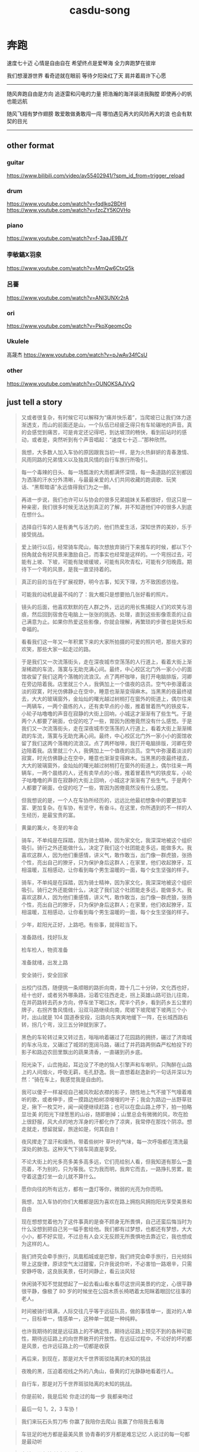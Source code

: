 #+TITLE: casdu-song
#+CREATED:       [2020-10-28 Wed 15:25]
#+LAST_MODIFIED: [2020-11-19 Thu 18:42]

* 奔跑
速度七十迈
心情是自由自在
希望终点是爱琴海
全力奔跑梦在彼岸

我们想漫游世界
看奇迹就在眼前
等待夕阳染红了天
肩并着肩许下心愿

-------------------------
随风奔跑自由是方向
追逐雷和闪电的力量
把浩瀚的海洋装进我胸膛
即使再小的帆也能远航

随风飞翔有梦作翅膀
敢爱敢做勇敢闯一闯
哪怕遇见再大的风险再大的浪
也会有默契的目光
--------------------------
** other format
*** guitar
https://www.bilibili.com/video/av55402941/?spm_id_from=trigger_reload

*** drum
https://www.youtube.com/watch?v=fqdlkq2BDHI
https://www.youtube.com/watch?v=fzcZY5KOVHo

*** piano
https://www.youtube.com/watch?v=f-3aaJE9BJY

*** 李敏鎬X羽泉
https://www.youtube.com/watch?v=MmQw6CtxQ5k

*** 呂薔
https://www.youtube.com/watch?v=ANl3UNXr2rA

*** ori
https://www.youtube.com/watch?v=PkoXgeomcOo

*** Ukulele
高晟杰 https://www.youtube.com/watch?v=pJwAv34fCsU

*** other
https://www.youtube.com/watch?v=OUNOKSAJVvQ

** just tell a story
#+begin_quote
又或者很复杂，有时候它可以解释为“痛并快乐着”，当爬坡已让我们体力逐渐透支，而山的前面还是山，一个队伍已经疲乏得只有车轮碾地的声音。真的会感觉到痛苦，可是肯定还记得吧，到达坡顶的畅快，看到前站时的感动，或者是，突然听到有个声音唱起：“速度七十迈…”那种欣然。
#+end_quote

#+begin_quote
我想，大多数人加入车协的原因跟我当初一样，是为火热鲜妍的青春激情、风雨同路的兄弟情义以及独具风情的自行车旅行所吸引。
#+end_quote

#+begin_quote
每一个毒辣的日头、每一场瓢泼的大雨都满怀深情，每一条道路的区别都因为洒落的汗水分外清晰，与最最亲爱的人们共同收藏的跑调歌、玩笑话、“黑帮暗语”永远值得我们为之一醉。
#+end_quote

#+begin_quote
再进一步说，我们也许可以与协会的很多兄弟姐妹关系都很好，但这只是一种亲密，我们很多时候无法达到真正的了解，并不知道他们中的很多人到底在想什么。
#+end_quote

#+begin_quote
选择自行车的人是有勇气与活力的，他们热爱生活，深知世界的美妙，乐于接受挑战。
#+end_quote

#+begin_quote
爱上骑行以后，经常骑车爬山，每次想放弃骑行下来推车的时候，都以下个拐角就会有好风景来激励自己，而事实也经常是这样的。一个弯拐过去，可能有上坡、下坡，可能有陡坡缓坡，可能有风吹青松，可能有夕阳晚霞。期待下一个弯的风景，是我一直坚持着的。
#+end_quote

#+begin_quote
真正的目的当在于扩展视野，明今古事，知天下理，方不致困惑彷徨。
#+end_quote

#+begin_quote
可能我的动机是最不纯的了：我大概只是想要拍几张好看的照片。
#+end_quote

#+begin_quote
镜头的后面，他喜欢默默的在人群之外，远远的用长焦捕捉人们的欢笑与泪痕，然后回到宿舍在电脑上一张张的挑选、处理，直到这些影像乖乖的让自己满意为止。如果你热爱这些影像，你就会理解，再繁琐的步骤也是快乐和幸福的。
#+end_quote

#+begin_quote
看看我们这一年又一年积累下来的大家所拍摄的可爱的照片吧，那些大家的欢笑，那些大家一起走过的路。
#+end_quote

#+begin_quote
于是我们又一次流落街头，走在深夜城市空荡荡的人行道上，看着大街上渐渐稀疏的车流，落寞与无助充满心间。最终，中心校区北门外一家小小的面馆收留了我们这两个落魄的流浪汉。点了两杯咖啡，我打开电脑排版，河卿在旁边陪着我。店里就三个人，我俩加上一个值夜的店员。空气中弥漫着淡淡的寂寞，时光仿佛静止在空中，睡意也渐渐变得麻木。当黑黑的夜最终褪去，大大的玻璃窗外，金灿灿的曙光越过树梢打在窗外的街道上，偶尔往来一两辆车，一两个晨练的人，还有卖早点的小贩，推着冒着热气的铁皮车，小轮子咕噜噜的声音在寂静的大街上回响，小城这才渐渐有了些生气。于是两个人都要了碗面，仓促的吃了一些，胃因为困倦竟然没有什么感觉。于是我们又一次流落街头，走在深夜城市空荡荡的人行道上，看着大街上渐渐稀疏的车流，落寞与无助充满心间。最终，中心校区北门外一家小小的面馆收留了我们这两个落魄的流浪汉。点了两杯咖啡，我打开电脑排版，河卿在旁边陪着我。店里就三个人，我俩加上一个值夜的店员。空气中弥漫着淡淡的寂寞，时光仿佛静止在空中，睡意也渐渐变得麻木。当黑黑的夜最终褪去，大大的玻璃窗外，金灿灿的曙光越过树梢打在窗外的街道上，偶尔往来一两辆车，一两个晨练的人，还有卖早点的小贩，推着冒着热气的铁皮车，小轮子咕噜噜的声音在寂静的大街上回响，小城这才渐渐有了些生气。于是两个人都要了碗面，仓促的吃了一些，胃因为困倦竟然没有什么感觉。
#+end_quote

#+begin_quote
但我想说的是，一个人在车协所经历的，远远比他最初想象中的要更加丰富、更加复杂。在车协，有坚守，有奋斗。在这里，你所遇到的不一样的人生经历，是最宝贵的富。
#+end_quote

#+begin_quote
黄巢的篝火，冬至的年会
#+end_quote

#+begin_quote
骑车，不单纯是在踩踏，因为骑士精神，因为家文化，我深深地被这个组织吸引。骑行之外还能做什么，决定了我们这个社团能走多远，能做多大。我喜欢这群人，因为他们重感情，讲义气，敢作敢当，出门像一群虎狼，张扬个性，亮出自己的獠牙，只为保护身后这群人；在家里，他们收起獠牙，互相温暖，互相感动，让你看到每个男生温暖的一面，每个女生坚强的样子。
#+end_quote

#+begin_quote
骑车，不单纯是在踩踏，因为骑士精神，因为家文化，我深深地被这个组织吸引。骑行之外还能做什么，决定了我们这个社团能走多远，能做多大。我喜欢这群人，因为他们重感情，讲义气，敢作敢当，出门像一群虎狼，张扬个性，亮出自己的獠牙，只为保护身后这群人；在家里，他们收起獠牙，互相温暖，互相感动，让你看到每个男生温暖的一面，每个女生坚强的样子。
#+end_quote

#+begin_quote
少年，趁阳光正好，上路吧。有些事，就得趁当下。
#+end_quote

#+begin_quote
准备路线，找好队友

检车检人，物资准备

准备就绪，出发上路

安全骑行，安全回家
#+end_quote

#+begin_quote
出校门往西，随便挑一条顺眼的路折向南，蹬十几二十分钟，文化西也好，经十也好，或者另外哪条路，沿着它往西走走，拐上英雄山路可劲儿往南，在并药路转去药乡方向，停车坐下喝口水，爬半个药乡，看到药乡五公里的牌子，右拐齐鲁风情线，沿双马路继续向南，爬坡下坡爬坡下坡两三个小时，出山就是 104 国道泰安段，沿路向东爽爽地缓下一阵，在长城西路右转，拐几个弯，没三五分钟就到家了。
#+end_quote

#+begin_quote
黑色的车轮转过来又转过去，嗡嗡响着碾过了花园路的拥挤，碾过了济南城的车水马龙，又碾过了城郊的宽阔马路，碾过了并药路两侧森严松柏投下的影子和路边农田里飘出的蔬果清香，一直碾到药乡底。
#+end_quote

#+begin_quote
阳光染下，山峦拖起，耳边没了不绝的恼人引擎声和车喇叭，只陶醉在山路上的人间烟火，呼吸无羁，毛孔舒逸。我一直想着赵逸新的一句话并深以为然：“骑在车上，我感觉我是自由的。
#+end_quote

#+begin_quote
我可以傻子一样凝视自己被风吹起衣襟的影子，随性地上气不接下气嚎着难听的歌，或者伸手，摸一摸路边柏树凉嗖嗖的叶子；我会为路边一丛野草驻足，揪下一枚艾叶，闻一闻便继续赶路；也可以在盘山路上停下，拍一拍略显壮美 的阳光下绿葱葱的山谷，随即删掉；山里总会有微微的风，吹在脸上很舒服，风大点的地方浑身的汗都化作了凉爽，我常停在那找个阴凉。想走就走，想留就留，旅途如是，何其自由！
#+end_quote

#+begin_quote
夜风撵走了湿汗和燥热，带着些树叶 草叶的气味，每一次呼吸都在清洗最深处的肺泡。这种天气下骑车简直是享受。
#+end_quote

#+begin_quote
不论大街上的光多亮多美多高多远，它们亮给别人看，但我知道有那么一盏亮着，不为别的，只为等我。它为我而明，我奔它而去，一路挣扎劳累，能守着这盏灯坐一会儿就不算什么。
#+end_quote

#+begin_quote
愿你向往的所有远方，都有一盏灯等你，微弱的光亮为你而明。
#+end_quote

#+begin_quote
我想，加入车协的你们大概都是因为喜欢在路上拥抱风拥抱阳光享受美景和自由
#+end_quote

#+begin_quote
现在想想觉着他为了这件事真的是奋不顾身无所畏惧，自己还蛮后悔当时为什么没想到把自己另一幅手套给他。我们都有过梦想，也都还有梦想，大大小小，都不好实现，不过总有人会义无反顾无所畏惧地去靠近它，我也想成为这样的人。
#+end_quote

#+begin_quote
我们终究会牵手旅行，凤凰稻城或是巴黎，我们终究会牵手旅行，日光倾斜带上这旋律，原谅空气太过甜蜜，只许我说你听，不必害怕一路艰辛，只需安静呼吸，这良辰美景，任时间静止，看云淡风轻
#+end_quote

#+begin_quote
休闲骑不知不觉就想起了一起去看山看水看尽这世间美景的约定，心很平静很平静，像极了 80 岁的时候坐在公园木质长椅晒着太阳眯着眼回忆往事的老人。
#+end_quote

#+begin_quote
时间被骑行填满，人际交往几乎等于远征队员，做的事情单一，面对的人单一，目标单一，情感单一，这种单一就是一种纯粹。
#+end_quote

#+begin_quote
也许我期待的就是远征路上的不确定性，期待远征路上预见不到的各种可能性，期待远征路上的向世界敞开的开放性。在远征过程中，不论好的坏的都是风景，也许远征路上的一切都是收获
#+end_quote

#+begin_quote
再后来，到现在，那是对大千世界斑驳陆离的未知的挑战
#+end_quote

#+begin_quote
夜晚的黑，压迫着视线之外的八角山，昏黄的灯光静静地看着行人。
#+end_quote

#+begin_quote
自行车，那是对万千世界斑驳陆离的未知的挑战。
#+end_quote

#+begin_quote
你是前轮，我是后轮
你走过的每一步
我都亲吻过
#+end_quote

#+begin_quote
最后一句
1，2，3
车协！
#+end_quote

#+begin_quote
我们来玩石头剪刀布
你赢了我陪你去爬山
我赢了你陪我去看海
#+end_quote

#+begin_quote
车驻足的地方都是最美风景
协青春的岁月都是难忘记忆
人说过的每一句都是最动听
#+end_quote

#+begin_quote
车轮周而复始
链条循环往复
#+end_quote

#+begin_quote
心中荒芜
在你来之前
在你走之后
#+end_quote

#+begin_quote
草在结它的种子
风在摇它的叶子
#+end_quote

#+begin_quote
他莫名其妙地感觉，他属于这里，这里就是他苦苦寻求的故乡。
#+end_quote

* 夜空中最亮的星
** [[https://youtu.be/TUSIeXG8_U0?t=41][原作:这首歌写的就是：那些曾经和我们并肩作战的人]]
 #+begin_quote
 不是老歌好听了 而是我们都有故事了 -I TD
 #+end_quote
** [[https://www.youtube.com/watch?v=ymkYRieqzcQ][玻璃杯|章魚, 家儀, 武敬凱Jing Wu, 念融Ilka]]                      :training:
** vocal
*** [[https://www.youtube.com/watch?v=V9ix0GCNlS8][Calculasian]]
** [[https://www.youtube.com/watch?v=8o4Ux7pjIL8][Jian & Evelyn]]                                                   :training:
   - [[https://youtu.be/8o4Ux7pjIL8?t=206][if just want to the whole package]]
** 合唱团
*** [[https://www.youtube.com/watch?v=-uzuhqQIaTM][厦门六中合唱团]] :training:
*** [[https://www.youtube.com/watch?v=18OcCSCxKgg][双曲线合唱团]]  :training:
*** [[https://www.youtube.com/watch?v=U0ldWX9ixZU][A Cappella Cover]] :training:
**** comment: Yan Rong Huang
 #+begin_quote
 我覺得原唱給我的感覺是，在一片漆黑的夜空中真的有一顆明亮的星星，給那些
 徬徨迷惘的人們指引道路，很讓人能夠充滿力量去面對所有挑戰。而你們這個版
 本給我的感覺則是，當人們身陷徬徨迷惘的時候，你們化身成一整條銀河，溫暖
 柔軟的嗓音將那些人們的不安一一抹去，讓人能夠充滿希望、並且相信自己能做
 得到！
 #+end_quote
** 乐队
*** [[https://www.youtube.com/watch?v=2vaTz9f9bX0][乐队总裁]]      :training:
:PROPERTIES:
:id: 5fb997a2-5288-4ea5-9e12-ce51ac695df0
:END:
**** [[https://www.youtube.com/watch?v=va11D05QI1o][엔플라잉]]      :training:
**** [[https://www.youtube.com/watch?v=fCAEpt7C2Lk][汪定中 All in one]] :training:
**** [[https://www.youtube.com/watch?v=eqiKqwvXa5E][?Trigger]]      :training:
**** [[https://www.youtube.com/watch?v=LkPbSr52ZHc][羅文裕]]        :training:
**** [[https://youtu.be/TI7s6dDobmw?t=293][@广东深圳机场]]
**** [[https://www.youtube.com/watch?v=XAsz7NWNZJY][歪果仁乐队]]    :training:
**** [[https://youtu.be/PkYs0LjBZXg?t=191][倍倍(指引我前行)]]
** 电子舞曲 (EDM)                                                  :training:
*** [[https://www.youtube.com/watch?v=6a3Pwb_c6fI][夜空中最亮的星 EDM Cover ( 蔡恩雨 Priscilla Abby )]]
*** [[https://youtu.be/Sfiznv3voZE?t=74][3:03]]                    :training:
*** [[https://www.youtube.com/watch?v=6ecvYoopW08][小果醬remix]]   :training:
** solo
*** [[https://www.youtube.com/watch?v=DaHcThdlXbs][旦增尼瑪]]      :training:
*** [[https://www.youtube.com/watch?v=D7tFdaBXkyE][林佳音]]        :training:
*** [[https://www.youtube.com/watch?v=K2M5NT-yhts][郁可唯]]
*** [[https://www.youtube.com/watch?v=Q-Fo6FteF8U][BÙI HOÀNG YẾN]] :training:
*** [[https://www.youtube.com/watch?v=FrBkUlV1-rU][TBD 2:49]]      :training:
*** [[https://www.youtube.com/watch?v=Lz6JJpaK6Ec][Hedgygal]]
*** [[https://www.youtube.com/watch?v=gYRUBBqkzMQ][BONBON]]        :training:
*** [[https://www.youtube.com/watch?v=LhotsZznxm4][莫文蔚]]        :training:
*** [[https://www.youtube.com/watch?v=jTKw2VVirNg][李雨婷]] && ??
*** [[https://www.youtube.com/watch?v=3dDyoPVyZ08][Rown]]          :training:
*** [[https://www.youtube.com/watch?v=6pWkSSwZsvQ][徐薇]]          :training:
*** [[https://www.youtube.com/watch?v=SWuvKvN1FW0][小斐鱼]]
*** [[https://www.youtube.com/watch?v=_etOaKtsTyY][前奏]]
*** [[https://youtu.be/DilPiyj3xPU?t=84][1:23]]
*** [[https://www.youtube.com/watch?v=JBY8p1hNcb8][to qi-peng]]
*** [[https://www.youtube.com/watch?v=njTppurxZok][持修]]
*** [[https://www.youtube.com/watch?v=OfVAIS_AZn8][馬叔叔 & 楊世豐]]
*** [[https://www.youtube.com/watch?v=8xpQUTixzg8][文慧如]]
*** [[https://www.youtube.com/watch?v=uSS8QXCkZJc][谭维维 & 蔣瑤佳 @Masked Singer S2]] :training:
*** [[https://www.youtube.com/watch?v=_6Pmknyansc][周玥]]
**** comments
 #+begin_quote
 每当找不到存在的意义，每当迷失在黑夜里，总有一颗星、一种意念支撑着你，或许是你的梦想，或许是你爱的人。
 #+end_quote
** 钢琴
*** [[https://www.youtube.com/watch?v=BVqexCOCt6U][Cookie Music]]
*** [[https://www.youtube.com/watch?v=80jZnZXahLw][ympiano]]
*** [[https://www.youtube.com/watch?v=wG-IcK8t7xw][Janice Liu]]
*** [[https://www.youtube.com/watch?v=LxWW-EcJOnw][SLS]]
*** [[https://www.youtube.com/watch?v=iQlub6jz6OI][力量]]
*** [[https://www.youtube.com/watch?v=oQ9Uam9SJXk][with Orchestral]]
 #+begin_quote
 - Have you ever feel hopeless?

 - I have, but I believe that there is a brightest star in the sky
   showing me the way.

   by: Yiping Wang
 #+end_quote
*** [[https://www.youtube.com/watch?v=tc1nmwy5EeY][怪坡的味道]]
*** [[https://www.youtube.com/watch?v=wyYZUAd0iXs][for older people -by 尚柏周]]
*** tutorial
**** [[https://www.youtube.com/watch?v=ylLyeayl7u8][基礎伴奏]]
** 古筝
*** [[https://www.youtube.com/watch?v=sP2VzJX6G4I][猫咪]]
*** [[https://www.youtube.com/watch?v=WwDBdj4Zdxg][Happy King]]
** 小提琴
*** [[https://www.youtube.com/watch?v=j0ISMImPD_4][揉揉酱]]
** [[https://www.youtube.com/watch?v=jyW63iSFeFY][長笛]]
** [[https://youtu.be/SEZLyVTN3gM?t=169][da-la-da-la-da-da-lala]]
** [[https://www.youtube.com/watch?v=JryXFYpJbPA][萨克斯]]
** 吉他
*** 电
**** [[https://www.youtube.com/watch?v=ShQlHZoUojA][小藤]]
**** [[https://www.youtube.com/watch?v=8upN3enHFOc][oh-yeah]]
**** [[https://www.youtube.com/watch?v=QRxiuryAUvQ][张俊文]]
*** 弹唱
**** [[https://www.youtube.com/watch?v=HwpZ_n1HeFk][邓园长]]       :training:
**** [[https://www.youtube.com/watch?v=TZoSxqEYvIE][蔡佩軒|Piano]] :training:
**** [[https://www.youtube.com/watch?v=G-legnPxqoQ][璽恩／Peter]]
**** [[https://www.youtube.com/watch?v=LqJM_KwxJDY][Chishiuan Chen]]
**** [[https://www.youtube.com/watch?v=N4CmR0Z1ybs][練懿樂]]
**** [[https://www.youtube.com/watch?v=YErzOcyiFBA][練懿樂@香港海旁]]
**** [[https://www.youtube.com/watch?v=DBkIev-uqOg][unknown]]
**** [[https://www.youtube.com/watch?v=UYNIVaybDzM][司徒]]
**** [[https://www.youtube.com/watch?v=vSI5YyP_uDM][梁悦信]]
**** [[https://www.youtube.com/watch?v=RYvj2xH_EzQ][G-C-Am-G]]
**** [[https://www.youtube.com/watch?v=bkcy1Odh5Cs][马叔叔]]
*** 指弹
**** [[https://www.youtube.com/watch?v=jsefHb07hns][阿村-tab]]     :training:
**** [[https://www.youtube.com/watch?v=Q00FSZFjC9s][Amy]]
 #+begin_quote
  When we find ourselves in darkness, we hope that the brightest star
  can guide us to light and resume the right path. In turn, maybe some
  day our light will shine on others  :)
 #+end_quote
**** [[https://www.youtube.com/watch?v=WpVXEZECDyU][吳駿忠]]
**** [[https://www.youtube.com/watch?v=ojhllIdE01w][Han min Yun]]
**** [[https://www.youtube.com/watch?v=j2QdMauoa48][米越]]
** Ukulele
*** [[https://www.youtube.com/watch?v=tGkcKT5cyB4][hoismusic]]
*** [[https://www.youtube.com/watch?v=BBpGbJqbqxc][楊棠棠]]
** 卡淋巴琴
 - https://www.youtube.com/watch?v=SWuvKvN1FW0
*** [[https://www.youtube.com/watch?v=mLqkyFBvlDE][by BI-san-tan-ji-ta]]
** drum
 - [[https://youtu.be/q3Pcfc7xxsw?t=23][谱]]
*** [[https://www.youtube.com/watch?v=zTe2PqOm76Y][木箱鼓]]
*** [[https://www.youtube.com/watch?v=6g-TZn7XLJs][罗小白]]
*** [[https://www.youtube.com/watch?v=GOYKxKk3SC0][罗小白@新北市樹林區興仁花園夜市]]
*** [[https://www.youtube.com/watch?v=Gve-PxsAsdY][吉米]]
** 萨克斯
*** [[https://www.youtube.com/watch?v=IdVYuCx91oU][葉嘉淇]]
** 羽毛球
*** [[https://www.youtube.com/watch?v=EE40svMz7Cc][yes]]
** 英语 法语 西班牙
 https://www.youtube.com/watch?v=YvGcHa4PUTg
*** english version
**** [[https://www.youtube.com/watch?v=7DhCqNDPx40][by Tong Wang]]
 - by Tony Wang
 #+begin_quote
 夜空中最亮的星

 #夜空中最亮的星
 The brightest star in the sky
 能否聽清
 Can you hear me
 那仰望的人
 Your true admirer
 心底的孤獨和嘆息(#之後在這句END)
 My loneliness and my sighs

 OH 夜空中最亮的星
 The brightest star in the sky
 能否記起
 Can you recall
 曾與我同行
 You walked with me
 消失在風裡的身影
 Until the wind hid your shadow

 *我祈禱擁有一顆透明的心靈
 I pray that I possess a heart you can see through
 和會流淚的眼睛
 And a pair of eyes that cry
 給我再去相信的勇氣
 Give me courage to believe again
 OH 越過謊言去擁抱你
 OH Leap over the lies to hold you
 每當我找不到存在的意義
 Whenever I can’t find a reason to go on
 每當我迷失在黑夜裡
 Whenever I’m lost in the dark
 OH~夜空中最亮的星
 OH The brightest star in the sky
 請指引我走出去(OH 請照亮我前行#)
 Please guide me to go beyond

 夜空中最亮的星
 The brightest star in the sky
 是否知道
 What do you know
 曾與我同行
 You walked with me
 的身影如今在哪裡
 I wonder where you are now
 OH 夜空中最亮的星
 Oh The brightest star in the sky
 是否在意
 I beg your pardon
 是太陽先升起
 Will the sun come up first
 還是意外先來臨
 Or misfortune overtakes

 我寧願所有痛苦都留在心裡
 Rather I could keep all the pain inside my heart
 也不願忘記你的眼睛
 Than forgetting the look of your eyes
 給我再去相信的勇氣
 Give me courage to believe again
 OH 越過謊言去擁抱你
 OH Leap over the lies to hold you
 每當我找不到存在的意義
 Whenever I can’t find a reason to go on
 每當我迷失在黑夜裡
 Whenever I’m lost in the dark
 OH~夜空中最亮的星
 OH The brightest star in the sky
 OH 請照亮我前行*
 Please guide me to go beyond
 #+end_quote
*** comments
** url sum
 https://www.youtube.com/watch?v=-uzuhqQIaTM
 https://www.youtube.com/watch?v=18OcCSCxKgg
 https://www.youtube.com/watch?v=XAsz7NWNZJY
 https://youtu.be/PkYs0LjBZXg
 https://www.youtube.com/watch?v=6a3Pwb_c6fI
 https://youtu.be/Sfiznv3voZE
 https://www.youtube.com/watch?v=6ecvYoopW08
 https://www.youtube.com/watch?v=3dDyoPVyZ08
 https://www.youtube.com/watch?v=_etOaKtsTyY
 https://youtu.be/DilPiyj3xPU
 https://www.youtube.com/watch?v=JBY8p1hNcb8
 https://www.youtube.com/watch?v=njTppurxZok
 https://www.youtube.com/watch?v=LxWW-EcJOnw
 https://www.youtube.com/watch?v=iQlub6jz6OI
 https://www.youtube.com/watch?v=sP2VzJX6G4I
 https://www.youtube.com/watch?v=j0ISMImPD_4
 https://www.youtube.com/watch?v=jyW63iSFeFY
 https://youtu.be/SEZLyVTN3gM
 https://www.youtube.com/watch?v=JryXFYpJbPA
 https://www.youtube.com/watch?v=8upN3enHFOc
 https://www.youtube.com/watch?v=RYvj2xH_EzQ
 https://www.youtube.com/watch?v=bkcy1Odh5Cs
 https://www.youtube.com/watch?v=Q00FSZFjC9s
 https://www.youtube.com/watch?v=WpVXEZECDyU
 https://www.youtube.com/watch?v=tGkcKT5cyB4
 https://www.youtube.com/watch?v=zTe2PqOm76Y
 https://www.youtube.com/watch?v=6g-TZn7XLJs
 https://www.youtube.com/watch?v=Gve-PxsAsdY
 https://youtu.be/q3Pcfc7xxsw
 https://www.youtube.com/watch?v=YvGcHa4PUTg
** for cyclist joe
 I've been inspired by those wonderful voice during the hard time in my
 life. I found that everyone has their own interpertation of this song,
 and I can feel that. I still collect the new interperation of it. Hope
 it can also make you feel a little bit better during any hardtime in
 your life.
* 倔强
  當 我和世界不一樣 那就讓我不一樣 堅持對我來說 就是以剛克剛
  我 如果對自己妥協 如果對自己說謊 即使別人原諒 我也不能原諒
  最美的願望 一定最瘋狂 我就是我自己的神 在我活的地方
  我和我最後的倔強 握緊雙手絕對不放
  下一站是不是天堂 就算失望不能絕望
  我和我驕傲的倔強 我在風中大聲的唱
  這一次為自己瘋狂 就這一次 我和我的倔強
  對 愛我的人別緊張 我的固執很善良 我的手越骯髒 眼神越是發光
  你 不在乎我的過往 看到了我的翅膀 你說被火燒過 才能出現鳳凰
  逆風的方向 更適合飛翔 我不怕千萬人阻擋 只怕自己投降
  我和我最後的倔強 握緊雙手絕對不放
  下一站是不是天堂 就算失望不能絕望
  我和我驕傲的倔強 我在風中大聲的唱
  這一次為自己瘋狂 就這一次 我和我的倔強
  我和我最後的倔強 握緊雙手絕對不放
  下一站是不是天堂 就算失望不能絕望
  我和我驕傲的倔強 我在風中大聲的唱
  這一次為自己瘋狂 就這一次 我和我的倔強
  就這一次 讓我大聲唱
  啦啦啦... 就算失望 不能絕望
  啦啦啦... 就這一次 我和我的倔強
** 记忆
*** 2012 北大赛
 https://v.youku.com/v_show/id_XMzkzNTQ0NjU2.html?spm=a2hbt.13141534.1_2.d1_7&f=6205709
** 諾亞方舟 北京
 https://www.youtube.com/watch?v=puv9Lghq4Rc
** 钢琴
 0:33 https://www.youtube.com/watch?v=4UbjqYKbFPk

* 心愿
#+begin_quote
湖水是你的眼神 夢想滿天星辰
心情是一個傳說 亙古不變地等候
成長是一扇樹葉的門 童年有一群親愛的人
春天是一段路程 滄海桑田的擁有
那些我愛的人 那些離逝的風
那些永遠的誓言一遍一遍
那些愛我的人 那些沉澱的淚
那些永遠的誓言一遍一遍
我們都曾有過一張天真而憂傷的臉
手握陽光我們望著遙遠
輕輕的一天天一年又一年
長大間我們是否還會再唱起心願
輕輕的一天天一年又一年
長大間我們是否還會再唱起心願
長大間我們是否還會再唱起心願
#+end_quote
* JJ
** Drifter/幸存者
:PROPERTIES:
:id: d0cd3197-28be-429b-8503-810bccfb05b9
:END:
*** bilibili url: https://www.bilibili.com/video/BV1DV411y7w6?from=search&seid=16848695289902743289
*** Oskar Roman Jezior -piano-  https://www.youtube.com/watch?v=c-LJYulstqU&ab_channel=OskarRomanJezior
:PROPERTIES:
:id: 5fb997a1-a77f-4c3a-bfc3-4ffeaa5d87b6
:END:
** Embark
:PROPERTIES:
:id: 5fbade1a-afde-4ef5-97c7-5a11a77eea06
:END:
* script
 # mkv 2 mp3
```
find . -type f -name "*.mkv" -exec bash -c 'FILE="$1"; ffmpeg -i "${FILE}" -vn -c:a libmp3lame -y "outputs/${FILE%.mkv}.mp3";' _ '{}' \;
```

# webm 2 mp3

```
for FILE in *.webm; do
    echo -e "Processing video '\e[32m$FILE\e[0m'";
    ffmpeg -i "${FILE}" -vn -ab 128k -ar 44100 -y "outputs/${FILE%.webm}.mp3";
done;
```

# mp4 2 mp3
```
for f in *.mp4; do ffmpeg -i "$f" -c:a libmp3lame "outputs/${f%.mp4}.mp3"; done
```
* If another person want to add a page to this list and hoping with a block refernence, how can you do it?
:PROPERTIES:
:id: 5fb877d3-1b76-458f-9e2d-a6598297cf87
:END:
** ((5fb877d3-1b76-458f-9e2d-a6598297cf87)) it turns out that you just type ((| then start to search the related key words with that tittle
